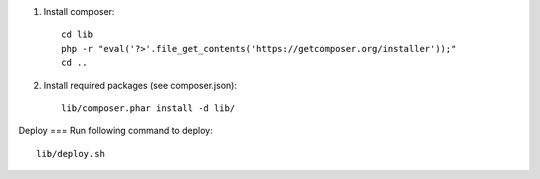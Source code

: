 1. Install composer::

    cd lib
    php -r "eval('?>'.file_get_contents('https://getcomposer.org/installer'));"
    cd ..

2. Install required packages (see composer.json)::

    lib/composer.phar install -d lib/


Deploy
===
Run following command to deploy::

    lib/deploy.sh

